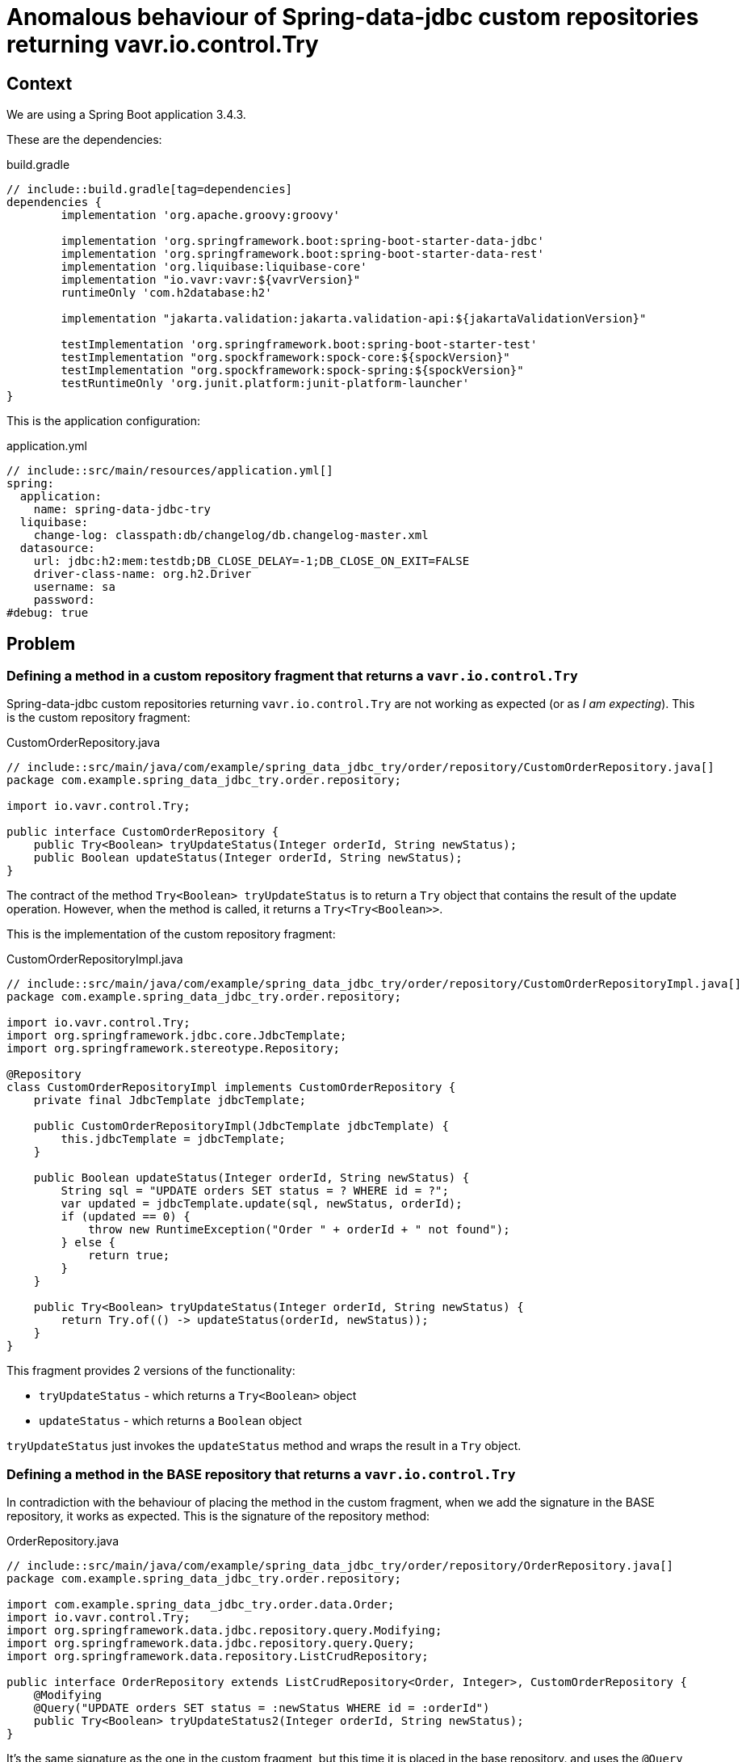= Anomalous behaviour of Spring-data-jdbc custom repositories returning vavr.io.control.Try

== Context

We are using a Spring Boot application 3.4.3.

These are the dependencies:

[source,groovy]
.build.gradle
----
// include::build.gradle[tag=dependencies]
dependencies {
	implementation 'org.apache.groovy:groovy'

	implementation 'org.springframework.boot:spring-boot-starter-data-jdbc'
	implementation 'org.springframework.boot:spring-boot-starter-data-rest'
	implementation 'org.liquibase:liquibase-core'
	implementation "io.vavr:vavr:${vavrVersion}"
	runtimeOnly 'com.h2database:h2'

	implementation "jakarta.validation:jakarta.validation-api:${jakartaValidationVersion}"

	testImplementation 'org.springframework.boot:spring-boot-starter-test'
	testImplementation "org.spockframework:spock-core:${spockVersion}"
	testImplementation "org.spockframework:spock-spring:${spockVersion}"
	testRuntimeOnly 'org.junit.platform:junit-platform-launcher'
}

----

This is the application configuration:
[source,yaml]
.application.yml
----
// include::src/main/resources/application.yml[]
spring:
  application:
    name: spring-data-jdbc-try
  liquibase:
    change-log: classpath:db/changelog/db.changelog-master.xml
  datasource:
    url: jdbc:h2:mem:testdb;DB_CLOSE_DELAY=-1;DB_CLOSE_ON_EXIT=FALSE
    driver-class-name: org.h2.Driver
    username: sa
    password:
#debug: true
----

== Problem

=== Defining a method in a custom repository fragment that returns a `vavr.io.control.Try`

Spring-data-jdbc custom repositories returning `vavr.io.control.Try` are not working as expected (or as _I am expecting_). This is the custom repository fragment:

[source,java]
.CustomOrderRepository.java
----
// include::src/main/java/com/example/spring_data_jdbc_try/order/repository/CustomOrderRepository.java[]
package com.example.spring_data_jdbc_try.order.repository;

import io.vavr.control.Try;

public interface CustomOrderRepository {
    public Try<Boolean> tryUpdateStatus(Integer orderId, String newStatus);
    public Boolean updateStatus(Integer orderId, String newStatus);
}
----

The contract of the method `Try<Boolean> tryUpdateStatus` is to return a `Try` object that contains the result of the update operation. However, when the method is called, it returns a `Try<Try<Boolean>>`.

This is the implementation of the custom repository fragment:

[source,java]
.CustomOrderRepositoryImpl.java
----
// include::src/main/java/com/example/spring_data_jdbc_try/order/repository/CustomOrderRepositoryImpl.java[]
package com.example.spring_data_jdbc_try.order.repository;

import io.vavr.control.Try;
import org.springframework.jdbc.core.JdbcTemplate;
import org.springframework.stereotype.Repository;

@Repository
class CustomOrderRepositoryImpl implements CustomOrderRepository {
    private final JdbcTemplate jdbcTemplate;

    public CustomOrderRepositoryImpl(JdbcTemplate jdbcTemplate) {
        this.jdbcTemplate = jdbcTemplate;
    }

    public Boolean updateStatus(Integer orderId, String newStatus) {
        String sql = "UPDATE orders SET status = ? WHERE id = ?";
        var updated = jdbcTemplate.update(sql, newStatus, orderId);
        if (updated == 0) {
            throw new RuntimeException("Order " + orderId + " not found");
        } else {
            return true;
        }
    }

    public Try<Boolean> tryUpdateStatus(Integer orderId, String newStatus) {
        return Try.of(() -> updateStatus(orderId, newStatus));
    }
}
----

This fragment provides 2 versions of the functionality:

* `tryUpdateStatus` - which returns a `Try<Boolean>` object
* `updateStatus` - which returns a `Boolean` object

`tryUpdateStatus` just invokes the `updateStatus` method and wraps the result in a `Try` object.


=== Defining a method in the BASE repository that returns a `vavr.io.control.Try`

In contradiction with the behaviour of placing the method in the custom fragment, when we add the signature in the BASE repository, it works as expected. This is the signature of the repository method:

[source,java]
.OrderRepository.java
----
// include::src/main/java/com/example/spring_data_jdbc_try/order/repository/OrderRepository.java[]
package com.example.spring_data_jdbc_try.order.repository;

import com.example.spring_data_jdbc_try.order.data.Order;
import io.vavr.control.Try;
import org.springframework.data.jdbc.repository.query.Modifying;
import org.springframework.data.jdbc.repository.query.Query;
import org.springframework.data.repository.ListCrudRepository;

public interface OrderRepository extends ListCrudRepository<Order, Integer>, CustomOrderRepository {
    @Modifying
    @Query("UPDATE orders SET status = :newStatus WHERE id = :orderId")
    public Try<Boolean> tryUpdateStatus2(Integer orderId, String newStatus);
}
----

It's the same signature as the one in the custom fragment, but this time it is placed in the base repository. and uses the `@Query` annotation so that spring-data-jdbc can generate the implementation for us.

== Tests

I have provided an integration test that exposes the weird behaviour:

[source,groovy]
.OrderRepositoryIntegrationSpec.groovy
----
// include::src/test/groovy/com/example/spring_data_jdbc_try/order/repository/OrderRepositoryIntegrationSpec.groovy[]
package com.example.spring_data_jdbc_try.order.repository

import com.example.spring_data_jdbc_try.SpringDataJdbcTryApplication
import com.example.spring_data_jdbc_try.order.data.Order
import io.vavr.control.Try
import org.springframework.beans.factory.annotation.Autowired
import org.springframework.boot.test.context.SpringBootTest
import org.springframework.transaction.annotation.Transactional
import spock.lang.Specification
import spock.lang.Subject

@Subject(OrderRepository)
@SpringBootTest(classes = [SpringDataJdbcTryApplication])
@Transactional
class OrderRepositoryIntegrationSpec extends Specification {
    @Subject
    @Autowired
    private OrderRepository orderRepository

    def "It succeeds to update an order's status if the custom repository method returns a Boolean"() {
        given:
        def order = new Order(null, anyString(), "NEW")
        var saved = orderRepository.save(order)


        when:
        def newStatus = orderRepository.updateStatus(saved.id(), "OUT_OF_STOCK")

        then:
        newStatus
    }

    def "It fails to correctly return the type of a CUSTOM repository method that returns a Try instance. Instead returns a Try<Try<?>>"() {
        given:
        def order = new Order(null, anyString(), "NEW")
        var saved = orderRepository.save(order)


        when:
        def attempt = orderRepository.tryUpdateStatus(saved.id(), "OUT_OF_STOCK")

        then:
        attempt.success
        Try.isAssignableFrom(attempt.class)
        def wrappedValueShouldBeBoolean = attempt.get() as Try// this should be a Boolean, but is a Try<Boolean>
        Try.isAssignableFrom(wrappedValueShouldBeBoolean.class)
        wrappedValueShouldBeBoolean.success
        wrappedValueShouldBeBoolean.get() == true
    }

    def "It correctly returns the type of a BASE repository method that returns a Try instance."() {
        given:
        def order = new Order(null, anyString(), "NEW")
        var saved = orderRepository.save(order)


        when:
        def attempt = orderRepository.tryUpdateStatus2(saved.id(), "OUT_OF_STOCK")

        then:
        attempt.success
        Try.isAssignableFrom(attempt.class)
        def wrappedValueShouldBeBoolean = attempt.get()
        wrappedValueShouldBeBoolean.class == Boolean
        wrappedValueShouldBeBoolean == true
    }


    static String anyString() {
        UUID.randomUUID().toString()
    }
}
----

== Conclusion

Both methods have the same type signature, and should behave the same. However, the method in the custom repository fragment returns a `Try<Try<Boolean>>` object, while the method in the base repository returns a `Try<Boolean>` object.

This looks like a bug, or I have failed in finding any documentation explaining hwo to use it.